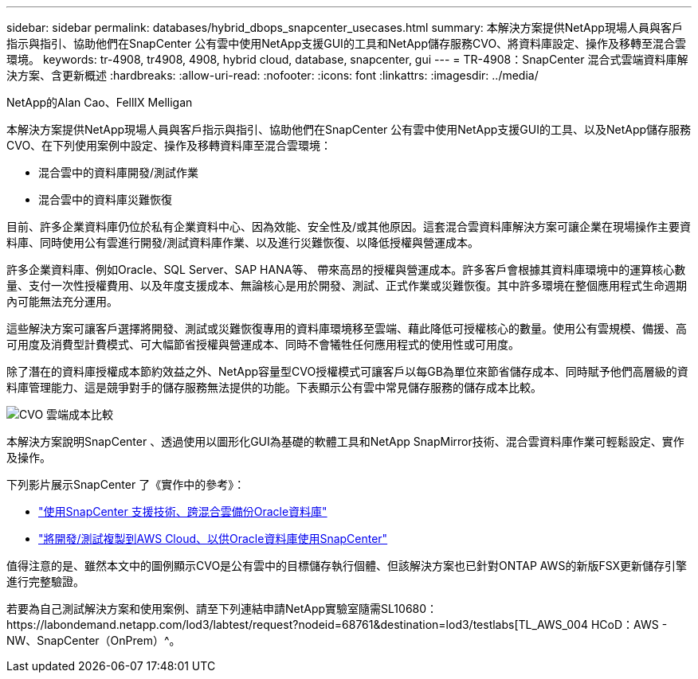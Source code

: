 ---
sidebar: sidebar 
permalink: databases/hybrid_dbops_snapcenter_usecases.html 
summary: 本解決方案提供NetApp現場人員與客戶指示與指引、協助他們在SnapCenter 公有雲中使用NetApp支援GUI的工具和NetApp儲存服務CVO、將資料庫設定、操作及移轉至混合雲環境。 
keywords: tr-4908, tr4908, 4908, hybrid cloud, database, snapcenter, gui 
---
= TR-4908：SnapCenter 混合式雲端資料庫解決方案、含更新概述
:hardbreaks:
:allow-uri-read: 
:nofooter: 
:icons: font
:linkattrs: 
:imagesdir: ../media/


NetApp的Alan Cao、FellIX Melligan

[role="lead"]
本解決方案提供NetApp現場人員與客戶指示與指引、協助他們在SnapCenter 公有雲中使用NetApp支援GUI的工具、以及NetApp儲存服務CVO、在下列使用案例中設定、操作及移轉資料庫至混合雲環境：

* 混合雲中的資料庫開發/測試作業
* 混合雲中的資料庫災難恢復


目前、許多企業資料庫仍位於私有企業資料中心、因為效能、安全性及/或其他原因。這套混合雲資料庫解決方案可讓企業在現場操作主要資料庫、同時使用公有雲進行開發/測試資料庫作業、以及進行災難恢復、以降低授權與營運成本。

許多企業資料庫、例如Oracle、SQL Server、SAP HANA等、 帶來高昂的授權與營運成本。許多客戶會根據其資料庫環境中的運算核心數量、支付一次性授權費用、以及年度支援成本、無論核心是用於開發、測試、正式作業或災難恢復。其中許多環境在整個應用程式生命週期內可能無法充分運用。

這些解決方案可讓客戶選擇將開發、測試或災難恢復專用的資料庫環境移至雲端、藉此降低可授權核心的數量。使用公有雲規模、備援、高可用度及消費型計費模式、可大幅節省授權與營運成本、同時不會犧牲任何應用程式的使用性或可用度。

除了潛在的資料庫授權成本節約效益之外、NetApp容量型CVO授權模式可讓客戶以每GB為單位來節省儲存成本、同時賦予他們高層級的資料庫管理能力、這是競爭對手的儲存服務無法提供的功能。下表顯示公有雲中常見儲存服務的儲存成本比較。

image::cvo_cloud_cost_comparision.png[CVO 雲端成本比較]

本解決方案說明SnapCenter 、透過使用以圖形化GUI為基礎的軟體工具和NetApp SnapMirror技術、混合雲資料庫作業可輕鬆設定、實作及操作。

下列影片展示SnapCenter 了《實作中的參考》：

* https://www.youtube.com/watch?v=-8GPzwjX9CM&list=PLdXI3bZJEw7nofM6lN44eOe4aOSoryckg&index=35["使用SnapCenter 支援技術、跨混合雲備份Oracle資料庫"^]
* https://www.youtube.com/watch?v=v3udynwJlpI["將開發/測試複製到AWS Cloud、以供Oracle資料庫使用SnapCenter"^]


值得注意的是、雖然本文中的圖例顯示CVO是公有雲中的目標儲存執行個體、但該解決方案也已針對ONTAP AWS的新版FSX更新儲存引擎進行完整驗證。

若要為自己測試解決方案和使用案例、請至下列連結申請NetApp實驗室隨需SL10680：https://labondemand.netapp.com/lod3/labtest/request?nodeid=68761&destination=lod3/testlabs[TL_AWS_004 HCoD：AWS - NW、SnapCenter（OnPrem）^。
